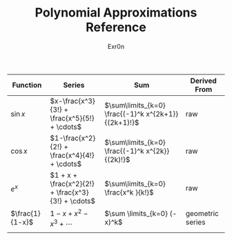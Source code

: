 #+AUTHOR: Exr0n
#+TITLE: Polynomial Approximations Reference
| Function        | Series                                             | Sum                                                 | Derived From     |
|-----------------+----------------------------------------------------+-----------------------------------------------------+------------------|
| $\sin x$        | $x-\frac{x^3}{3!} + \frac{x^5}{5!} + \cdots$       | $\sum\limits_{k=0} \frac{(-1)^k x^{2k+1}}{(2k+1)!}$ | raw              |
| $\cos x$        | $1-\frac{x^2}{2!} + \frac{x^4}{4!} + \cdots$       | $\sum\limits_{k=0} \frac{(-1)^k x^{2k}}{(2k)!}$     | raw              |
| $e^x$           | $1 + x + \frac{x^2}{2!} + \frac{x^3}{3!} + \cdots$ | $\sum\limits_{k=0} \frac{x^k }{k!}$                 | raw              |
| $\frac{1}{1-x}$ | $1-x+x^2-x^3+\cdots$                               | $\sum \limits_{k=0} (-x)^k$                         | geometric series |
|                 |                                                    |                                                     |                  |
